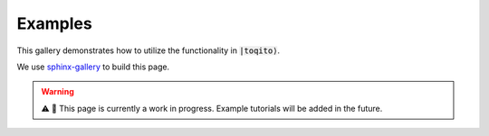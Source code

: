 Examples
=========

This gallery demonstrates how to utilize the functionality in :code:`|toqito⟩`. 

We use `sphinx-gallery <https://sphinx-gallery.github.io/stable/index.html>`_ to build this page. 

.. warning::
   ⚠️ 📢 This page is currently a work in progress. Example tutorials will be added in the future.

